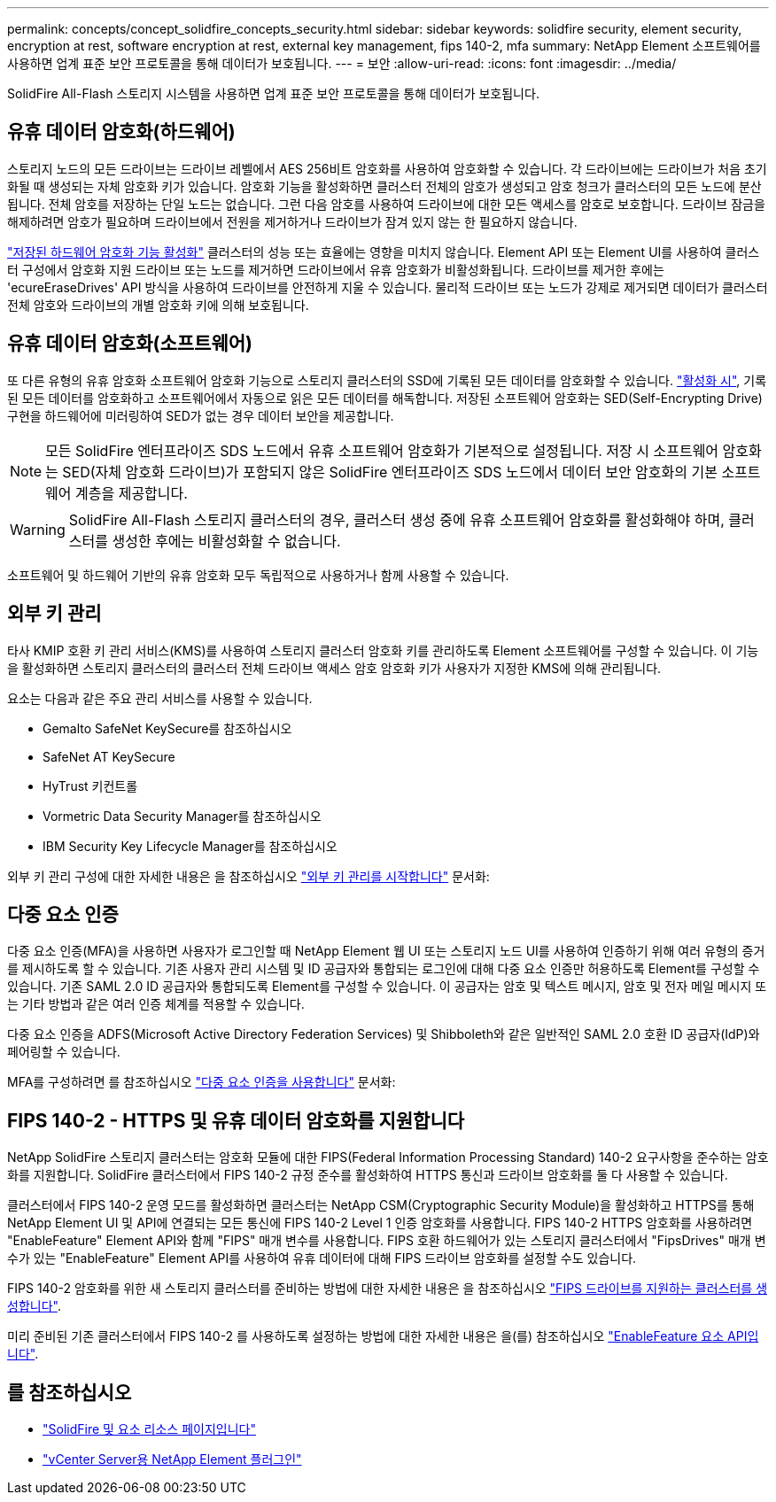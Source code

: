---
permalink: concepts/concept_solidfire_concepts_security.html 
sidebar: sidebar 
keywords: solidfire security, element security, encryption at rest, software encryption at rest, external key management, fips 140-2, mfa 
summary: NetApp Element 소프트웨어를 사용하면 업계 표준 보안 프로토콜을 통해 데이터가 보호됩니다. 
---
= 보안
:allow-uri-read: 
:icons: font
:imagesdir: ../media/


[role="lead"]
SolidFire All-Flash 스토리지 시스템을 사용하면 업계 표준 보안 프로토콜을 통해 데이터가 보호됩니다.



== 유휴 데이터 암호화(하드웨어)

스토리지 노드의 모든 드라이브는 드라이브 레벨에서 AES 256비트 암호화를 사용하여 암호화할 수 있습니다. 각 드라이브에는 드라이브가 처음 초기화될 때 생성되는 자체 암호화 키가 있습니다. 암호화 기능을 활성화하면 클러스터 전체의 암호가 생성되고 암호 청크가 클러스터의 모든 노드에 분산됩니다. 전체 암호를 저장하는 단일 노드는 없습니다. 그런 다음 암호를 사용하여 드라이브에 대한 모든 액세스를 암호로 보호합니다. 드라이브 잠금을 해제하려면 암호가 필요하며 드라이브에서 전원을 제거하거나 드라이브가 잠겨 있지 않는 한 필요하지 않습니다.

link:../storage/task_system_manage_cluster_enable_and_disable_encryption_for_a_cluster.html["저장된 하드웨어 암호화 기능 활성화"^] 클러스터의 성능 또는 효율에는 영향을 미치지 않습니다. Element API 또는 Element UI를 사용하여 클러스터 구성에서 암호화 지원 드라이브 또는 노드를 제거하면 드라이브에서 유휴 암호화가 비활성화됩니다. 드라이브를 제거한 후에는 'ecureEraseDrives' API 방식을 사용하여 드라이브를 안전하게 지울 수 있습니다. 물리적 드라이브 또는 노드가 강제로 제거되면 데이터가 클러스터 전체 암호와 드라이브의 개별 암호화 키에 의해 보호됩니다.



== 유휴 데이터 암호화(소프트웨어)

또 다른 유형의 유휴 암호화 소프트웨어 암호화 기능으로 스토리지 클러스터의 SSD에 기록된 모든 데이터를 암호화할 수 있습니다. link:../storage/task_system_manage_cluster_enable_and_disable_encryption_for_a_cluster.html["활성화 시"^], 기록된 모든 데이터를 암호화하고 소프트웨어에서 자동으로 읽은 모든 데이터를 해독합니다. 저장된 소프트웨어 암호화는 SED(Self-Encrypting Drive) 구현을 하드웨어에 미러링하여 SED가 없는 경우 데이터 보안을 제공합니다.


NOTE: 모든 SolidFire 엔터프라이즈 SDS 노드에서 유휴 소프트웨어 암호화가 기본적으로 설정됩니다. 저장 시 소프트웨어 암호화는 SED(자체 암호화 드라이브)가 포함되지 않은 SolidFire 엔터프라이즈 SDS 노드에서 데이터 보안 암호화의 기본 소프트웨어 계층을 제공합니다.


WARNING: SolidFire All-Flash 스토리지 클러스터의 경우, 클러스터 생성 중에 유휴 소프트웨어 암호화를 활성화해야 하며, 클러스터를 생성한 후에는 비활성화할 수 없습니다.

소프트웨어 및 하드웨어 기반의 유휴 암호화 모두 독립적으로 사용하거나 함께 사용할 수 있습니다.



== 외부 키 관리

타사 KMIP 호환 키 관리 서비스(KMS)를 사용하여 스토리지 클러스터 암호화 키를 관리하도록 Element 소프트웨어를 구성할 수 있습니다. 이 기능을 활성화하면 스토리지 클러스터의 클러스터 전체 드라이브 액세스 암호 암호화 키가 사용자가 지정한 KMS에 의해 관리됩니다.

요소는 다음과 같은 주요 관리 서비스를 사용할 수 있습니다.

* Gemalto SafeNet KeySecure를 참조하십시오
* SafeNet AT KeySecure
* HyTrust 키컨트롤
* Vormetric Data Security Manager를 참조하십시오
* IBM Security Key Lifecycle Manager를 참조하십시오


외부 키 관리 구성에 대한 자세한 내용은 을 참조하십시오 link:../storage/concept_system_manage_key_get_started_with_external_key_management.html["외부 키 관리를 시작합니다"] 문서화:



== 다중 요소 인증

다중 요소 인증(MFA)을 사용하면 사용자가 로그인할 때 NetApp Element 웹 UI 또는 스토리지 노드 UI를 사용하여 인증하기 위해 여러 유형의 증거를 제시하도록 할 수 있습니다. 기존 사용자 관리 시스템 및 ID 공급자와 통합되는 로그인에 대해 다중 요소 인증만 허용하도록 Element를 구성할 수 있습니다. 기존 SAML 2.0 ID 공급자와 통합되도록 Element를 구성할 수 있습니다. 이 공급자는 암호 및 텍스트 메시지, 암호 및 전자 메일 메시지 또는 기타 방법과 같은 여러 인증 체계를 적용할 수 있습니다.

다중 요소 인증을 ADFS(Microsoft Active Directory Federation Services) 및 Shibboleth와 같은 일반적인 SAML 2.0 호환 ID 공급자(IdP)와 페어링할 수 있습니다.

MFA를 구성하려면 를 참조하십시오 link:../storage/concept_system_manage_mfa_enable_multi_factor_authentication.html["다중 요소 인증을 사용합니다"] 문서화:



== FIPS 140-2 - HTTPS 및 유휴 데이터 암호화를 지원합니다

NetApp SolidFire 스토리지 클러스터는 암호화 모듈에 대한 FIPS(Federal Information Processing Standard) 140-2 요구사항을 준수하는 암호화를 지원합니다. SolidFire 클러스터에서 FIPS 140-2 규정 준수를 활성화하여 HTTPS 통신과 드라이브 암호화를 둘 다 사용할 수 있습니다.

클러스터에서 FIPS 140-2 운영 모드를 활성화하면 클러스터는 NetApp CSM(Cryptographic Security Module)을 활성화하고 HTTPS를 통해 NetApp Element UI 및 API에 연결되는 모든 통신에 FIPS 140-2 Level 1 인증 암호화를 사용합니다. FIPS 140-2 HTTPS 암호화를 사용하려면 "EnableFeature" Element API와 함께 "FIPS" 매개 변수를 사용합니다. FIPS 호환 하드웨어가 있는 스토리지 클러스터에서 "FipsDrives" 매개 변수가 있는 "EnableFeature" Element API를 사용하여 유휴 데이터에 대해 FIPS 드라이브 암호화를 설정할 수도 있습니다.

FIPS 140-2 암호화를 위한 새 스토리지 클러스터를 준비하는 방법에 대한 자세한 내용은 을 참조하십시오 link:../storage/task_system_manage_fips_create_a_cluster_supporting_fips_drives.html["FIPS 드라이브를 지원하는 클러스터를 생성합니다"].

미리 준비된 기존 클러스터에서 FIPS 140-2 를 사용하도록 설정하는 방법에 대한 자세한 내용은 을(를) 참조하십시오 link:../api/reference_element_api_enablefeature.html["EnableFeature 요소 API입니다"].



== 를 참조하십시오

* https://www.netapp.com/data-storage/solidfire/documentation["SolidFire 및 요소 리소스 페이지입니다"^]
* https://docs.netapp.com/us-en/vcp/index.html["vCenter Server용 NetApp Element 플러그인"^]

